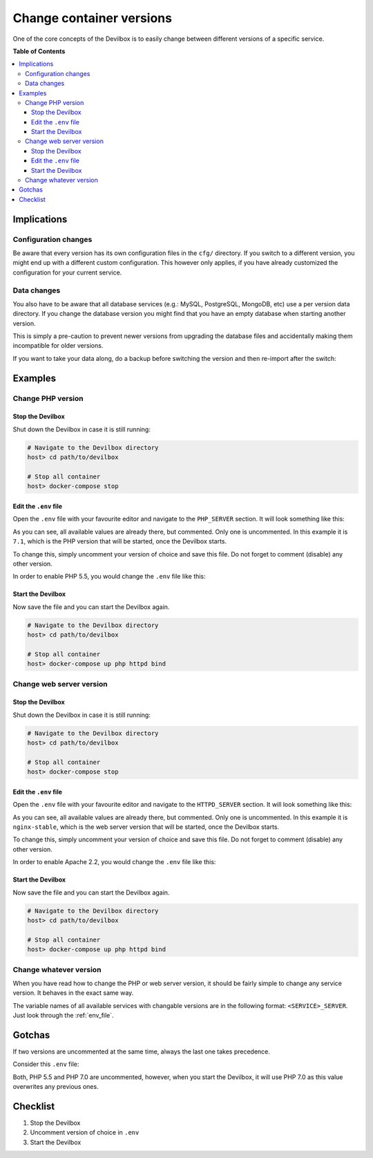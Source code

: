 *************************
Change container versions
*************************

One of the core concepts of the Devilbox is to easily change between different versions of a
specific service.


**Table of Contents**

.. contents:: :local:


Implications
============

Configuration changes
---------------------

Be aware that every version has its own configuration files in the ``cfg/`` directory.
If you switch to a different version, you might end up with a different custom configuration.
This however only applies, if you have already customized the configuration for your current
service.

.. seealso::

   * :ref:`php_ini`
   * :ref:`php_fpm_conf`
   * :ref:`apache_conf`
   * :ref:`nginx_conf`
   * :ref:`my_cnf`

Data changes
------------

You also have to be aware that all database services (e.g.: MySQL, PostgreSQL, MongoDB, etc) use
a per version data directory. If you change the database version you might find that you have an
empty database when starting another version.

This is simply a pre-caution to prevent newer versions from upgrading the database files and
accidentally making them incompatible for older versions.

If you want to take your data along, do a backup before switching the version and then re-import
after the switch:

.. seealso::

   * :ref:`backup_and_restore_mysql`
   * :ref:`backup_and_restore_pgsql`
   * :ref:`backup_and_restore_mongo`


Examples
========

Change PHP version
------------------

Stop the Devilbox
^^^^^^^^^^^^^^^^^

Shut down the Devilbox in case it is still running:

.. code-block:: bash

   # Navigate to the Devilbox directory
   host> cd path/to/devilbox

   # Stop all container
   host> docker-compose stop

Edit the ``.env`` file
^^^^^^^^^^^^^^^^^^^^^^

Open the ``.env`` file with your favourite editor and navigate to the ``PHP_SERVER`` section.
It will look something like this:

.. code-block:: bash
   :caption: .env
   :emphasize-lines: 7

   #PHP_SERVER=5.2
   #PHP_SERVER=5.3
   #PHP_SERVER=5.4
   #PHP_SERVER=5.5
   #PHP_SERVER=5.6
   #PHP_SERVER=7.0
   PHP_SERVER=7.1
   #PHP_SERVER=7.2
   #PHP_SERVER=7.3
   #PHP_SERVER=7.4
   #PHP_SERVER=8.0

As you can see, all available values are already there, but commented. Only one is uncommented.
In this example it is ``7.1``, which is the PHP version that will be started, once the Devilbox
starts.

To change this, simply uncomment your version of choice and save this file. Do not forget to comment
(disable) any other version.

In order to enable PHP 5.5, you would change the ``.env`` file like this:

.. code-block:: bash
   :caption: .env
   :emphasize-lines: 4

   #PHP_SERVER=5.2
   #PHP_SERVER=5.3
   #PHP_SERVER=5.4
   PHP_SERVER=5.5
   #PHP_SERVER=5.6
   #PHP_SERVER=7.0
   #PHP_SERVER=7.1
   #PHP_SERVER=7.2
   #PHP_SERVER=7.3
   #PHP_SERVER=7.4
   #PHP_SERVER=8.0

Start the Devilbox
^^^^^^^^^^^^^^^^^^

Now save the file and you can start the Devilbox again.

.. code-block:: bash

   # Navigate to the Devilbox directory
   host> cd path/to/devilbox

   # Stop all container
   host> docker-compose up php httpd bind

.. seealso:: :ref:`start_the_devilbox`


Change web server version
-------------------------

Stop the Devilbox
^^^^^^^^^^^^^^^^^

Shut down the Devilbox in case it is still running:

.. code-block:: bash

   # Navigate to the Devilbox directory
   host> cd path/to/devilbox

   # Stop all container
   host> docker-compose stop

Edit the ``.env`` file
^^^^^^^^^^^^^^^^^^^^^^

Open the ``.env`` file with your favourite editor and navigate to the ``HTTPD_SERVER`` section.
It will look something like this:

.. code-block:: bash
   :caption: .env
   :emphasize-lines: 3

   #HTTPD_SERVER=apache-2.2
   #HTTPD_SERVER=apache-2.4
   HTTPD_SERVER=nginx-stable
   #HTTPD_SERVER=nginx-mainline

As you can see, all available values are already there, but commented. Only one is uncommented.
In this example it is ``nginx-stable``, which is the web server version that will be started,
once the Devilbox starts.

To change this, simply uncomment your version of choice and save this file. Do not forget to comment
(disable) any other version.

In order to enable Apache 2.2, you would change the ``.env`` file like this:

.. code-block:: bash
   :caption: .env
   :emphasize-lines: 1

   HTTPD_SERVER=apache-2.2
   #HTTPD_SERVER=apache-2.4
   #HTTPD_SERVER=nginx-stable
   #HTTPD_SERVER=nginx-mainline

Start the Devilbox
^^^^^^^^^^^^^^^^^^

Now save the file and you can start the Devilbox again.

.. code-block:: bash

   # Navigate to the Devilbox directory
   host> cd path/to/devilbox

   # Stop all container
   host> docker-compose up php httpd bind

.. seealso:: :ref:`start_the_devilbox`


Change whatever version
-----------------------

When you have read how to change the PHP or web server version, it should be fairly simple to
change any service version. It behaves in the exact same way.

The variable names of all available services with changable versions are in the following format:
``<SERVICE>_SERVER``. Just look through the :ref:`env_file`.

.. seealso::
   The following variables control service versions:
      :ref:`env_php_server`, :ref:`env_httpd_server`,
      :ref:`env_mysql_server`, :ref:`env_pgsql_server`, :ref:`env_redis_server`,
      :ref:`env_memcd_server`, :ref:`env_mongo_server`


Gotchas
=======

If two versions are uncommented at the same time, always the last one takes precedence.

Consider this ``.env`` file:

.. code-block:: bash
   :caption: .env
   :emphasize-lines: 4,6

   #PHP_SERVER=5.2
   #PHP_SERVER=5.3
   #PHP_SERVER=5.4
   PHP_SERVER=5.5
   #PHP_SERVER=5.6
   PHP_SERVER=7.0
   #PHP_SERVER=7.1
   #PHP_SERVER=7.2
   #PHP_SERVER=7.3
   #PHP_SERVER=7.4
   #PHP_SERVER=8.0

Both, PHP 5.5 and PHP 7.0 are uncommented, however, when you start the Devilbox, it will use
PHP 7.0 as this value overwrites any previous ones.


Checklist
=========

1. Stop the Devilbox
2. Uncomment version of choice in ``.env``
3. Start the Devilbox

.. seealso:: :ref:`troubleshooting`
